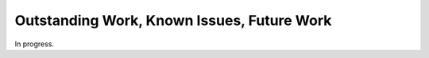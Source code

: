 .. _todo

Outstanding Work, Known Issues, Future Work
===========================================
In progress.